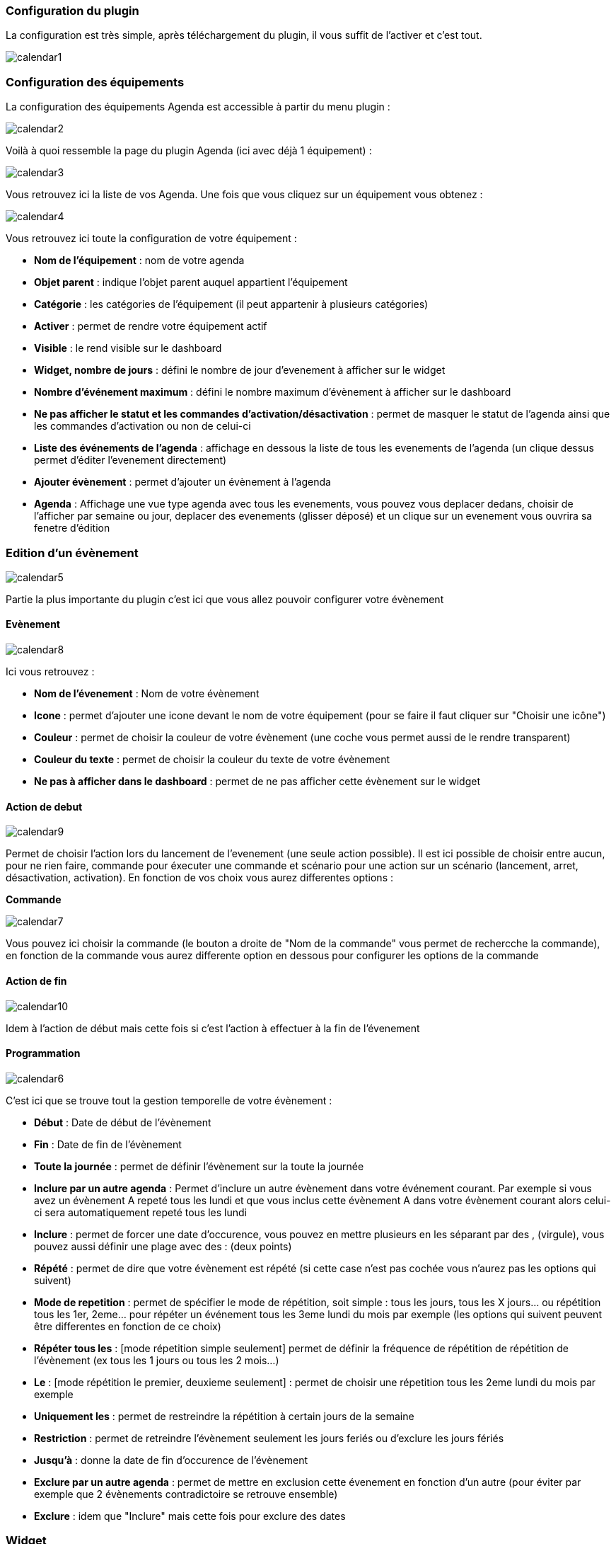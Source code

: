 === Configuration du plugin

La configuration est très simple, après téléchargement du plugin, il vous suffit de l'activer et c'est tout.

image::../images/calendar1.PNG[]

=== Configuration des équipements

La configuration des équipements Agenda est accessible à partir du menu plugin : 

image::../images/calendar2.PNG[]

Voilà à quoi ressemble la page du plugin Agenda (ici avec déjà 1 équipement) : 

image::../images/calendar3.PNG[]

Vous retrouvez ici la liste de vos Agenda. Une fois que vous cliquez sur un équipement vous obtenez :

image::../images/calendar4.PNG[]

Vous retrouvez ici toute la configuration de votre équipement : 

* *Nom de l'équipement* : nom de votre agenda
* *Objet parent* : indique l'objet parent auquel appartient l'équipement
* *Catégorie* : les catégories de l'équipement (il peut appartenir à plusieurs catégories)
* *Activer* : permet de rendre votre équipement actif
* *Visible* : le rend visible sur le dashboard
* *Widget, nombre de jours* : défini le nombre de jour d'evenement à afficher sur le widget
* *Nombre d'événement maximum* : défini le nombre maximum d'évènement à afficher sur le dashboard
* *Ne pas afficher le statut et les commandes d'activation/désactivation* : permet de masquer le statut de l'agenda ainsi que les commandes d'activation ou non de celui-ci
* *Liste des événements de l'agenda* : affichage en dessous la liste de tous les evenements de l'agenda (un clique dessus permet d'éditer l'evenement directement)
* *Ajouter évènement* : permet d'ajouter un évènement à l'agenda
* *Agenda* : Affichage une vue type agenda avec tous les evenements, vous pouvez vous deplacer dedans, choisir de l'afficher par semaine ou jour, deplacer des evenements (glisser déposé) et un clique sur un evenement vous ouvrira sa fenetre d'édition


=== Edition d'un évènement

image::../images/calendar5.PNG[]


Partie la plus importante du plugin c'est ici que vous allez pouvoir configurer votre évènement

==== Evènement

image::../images/calendar8.PNG[]

Ici vous retrouvez : 

* *Nom de l'évenement* : Nom de votre évènement
* *Icone* : permet d'ajouter une icone devant le nom de votre équipement (pour se faire il faut cliquer sur "Choisir une icône")
* *Couleur* : permet de choisir la couleur de votre évènement (une coche vous permet aussi de le rendre transparent)
* *Couleur du texte* : permet de choisir la couleur du texte de votre évènement
* *Ne pas à afficher dans le dashboard* : permet de ne pas afficher cette évènement sur le widget

==== Action de debut

image::../images/calendar9.PNG[]

Permet de choisir l'action lors du lancement de l'evenement (une seule action possible). Il est ici possible de choisir entre aucun, pour ne rien faire, commande pour éxecuter une commande et scénario pour une action sur un scénario (lancement, arret, désactivation, activation). En fonction de vos choix vous aurez differentes options : 

*Commande*

image::../images/calendar7.PNG[]

Vous pouvez ici choisir la commande (le bouton a droite de "Nom de la commande" vous permet de rechercche la commande), en fonction de la commande vous aurez differente option en dessous pour configurer les options de la commande

==== Action de fin

image::../images/calendar10.PNG[]

Idem à l'action de début mais cette fois si c'est l'action à effectuer à la fin de l'évenement

==== Programmation

image::../images/calendar6.PNG[]

C'est ici que se trouve tout la gestion temporelle de votre évènement : 

 * *Début* : Date de début de l'évènement
 * *Fin* : Date de fin de l'évènement
 * *Toute la journée* : permet de définir l'évènement sur la toute la journée
 * *Inclure par un autre agenda* : Permet d'inclure un autre évènement dans votre événement courant. Par exemple si vous avez un évènement A repeté tous les lundi et que vous inclus cette évènement A dans votre évènement courant alors celui-ci sera automatiquement repeté tous les lundi
 * *Inclure* : permet de forcer une date d'occurence, vous pouvez en mettre plusieurs en les séparant par des , (virgule), vous pouvez aussi définir une plage avec des : (deux points)
* *Répété* : permet de dire que votre évènement est répété (si cette case n'est pas cochée vous n'aurez pas les options qui suivent)
* *Mode de repetition* : permet de spécifier le mode de répétition, soit simple : tous les jours, tous les X jours... ou répétition tous les 1er, 2eme... pour répéter un événement tous les 3eme lundi du mois par exemple (les options qui suivent peuvent être differentes en fonction de ce choix)
* *Répéter tous les* : [mode répetition simple seulement] permet de définir la fréquence de répétition de répétition de l'évènement (ex tous les 1 jours ou tous les 2 mois...)
* *Le* : [mode répétition le premier, deuxieme seulement] : permet de choisir une répetition tous les 2eme lundi du mois par exemple
* *Uniquement les* : permet de restreindre la répétition à certain jours de la semaine
* *Restriction* : permet de retreindre l'évènement seulement les jours feriés ou d'exclure les jours fériés
* *Jusqu'à* : donne la date de fin d'occurence de l'évènement
* *Exclure par un autre agenda* : permet de mettre en exclusion cette évenement en fonction d'un autre (pour éviter par exemple que 2 évènements contradictoire se retrouve ensemble)
* *Exclure* : idem que "Inclure" mais cette fois pour exclure des dates

=== Widget

image::../images/calendar11.PNG[]

Voila a quoi ressemble le widget (en fonction des options il peut changer), vous pouvez actif/désactiver tous l'agenda et supprimer une occurence d'un évènement à partit de celui-ci

=== Agenda, commandes et scénario

Un agenda possède plusieurs commande : 

* *Activer* : permet d'activer l'agenda
* *Désactiver* : permet de désactiver l'agenda
* *En cours* : donne la liste des évenements en cours séparé par des virgules, pour l'utiliser dans un scénario le plus simple et d'utiliser l'opérateur contient (~) ou ne contient pas (!~), par exemple #[Appartement][test][En cours]# ~ "Anniv", sera vrai si dans la liste des évènements en cours il y a un "Anniv"




